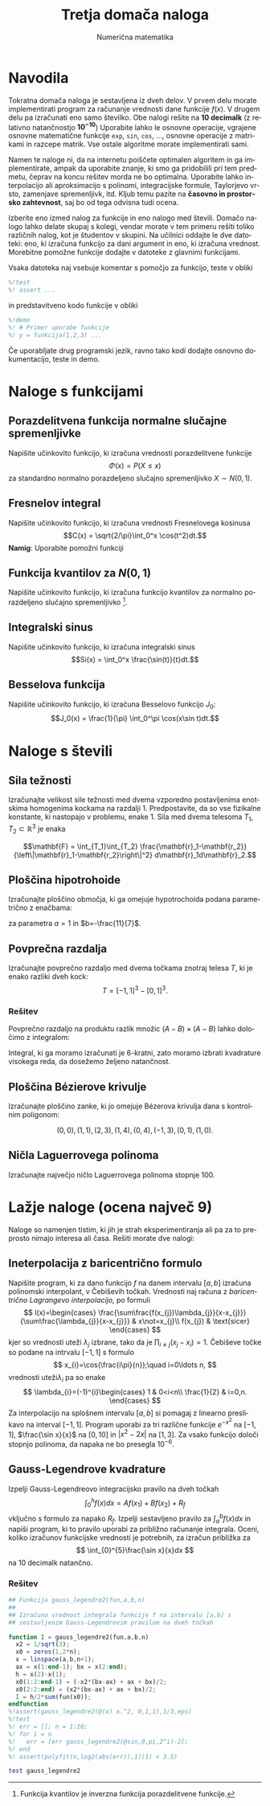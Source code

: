 #+TITLE: Tretja domača naloga
#+SUBTITLE: Numerična matematika
#+LANGUAGE: sl
#+LATEX_HEADER: \usepackage[slovene]{babel}

* Navodila
Tokratna domača naloga je sestavljena iz dveh delov. V prvem delu morate
implementirati program za računanje vrednosti dane funkcije $f(x)$. V drugem
delu pa izračunati eno samo številko.  Obe nalogi rešite na *10 decimalk* (z
relativno natančnostjo $\mathbf{10^{-10}}$) Uporabite lahko le osnovne operacije, vgrajene
osnovne matematične funkcije =exp=, =sin=, =cos=, ..., osnovne operacije z
matrikami in razcepe matrik. Vse ostale algoritme morate implementirati sami.

Namen te naloge ni, da na internetu poiščete optimalen algoritem in ga
implementirate, ampak da uporabite znanje, ki smo ga pridobilili pri tem
predmetu, čeprav na koncu rešitev morda ne bo optimalna. Uporabite lahko
interpolacijo ali aproksimacijo s polinomi, integracijske formule, Taylorjevo
vrsto, zamenjave spremenljivk, itd. Kljub temu pazite na 
*časovno in prostorsko zahtevnost*, saj bo od tega odvisna tudi ocena. 

Izberite eno izmed nalog za funkcije in eno nalogo med števili. Domačo nalogo
lahko delate skupaj s kolegi, vendar morate v tem primeru rešiti toliko
različnih nalog, kot je študentov v skupini. Na učilnici oddajte le dve
datoteki: eno, ki izračuna funkcijo za dani argument in eno, ki izračuna
vrednost. Morebitne pomožne funkcije dodajte v datoteke z glavnimi funkcijami. 

Vsaka datoteka naj vsebuje komentar s pomočjo za funkcijo, teste v obliki 
#+BEGIN_SRC octave
%!test
%! assert ...
#+END_SRC
in predstavitveno kodo funkcije v obliki
#+BEGIN_SRC octave
%!demo
%! # Primer uporabe funkcije
%! y = funkcija(1,2,3) ... 
#+END_SRC
Če uporabljate drug programski jezik, ravno tako kodi dodajte osnovno
dokumentacijo, teste in demo.

* Naloge s funkcijami
** Porazdelitvena funkcija normalne slučajne spremenljivke
Napišite učinkovito funkcijo, ki izračuna vrednosti porazdelitvene funkcije
\[\Phi(x) = P(X\le x)\]
za standardno normalno porazdeljeno slučajno spremenljivko $X\sim N(0,1)$.

** Fresnelov integral
Napišite učinkovito funkcijo, ki izračuna vrednosti Fresnelovega kosinusa
\[C(x) = \sqrt{2/\pi}\int_0^x \cos(t^2)dt.\]
*Namig*: Uporabite pomožni funkciji 
\begin{eqnarray*}
f(x) &=& \sqrt{2/\pi} \int_0^\infty e^{-2xt} \cos(t^2) dt\\
g(x) &=& \sqrt{2/\pi} \int_0^\infty e^{-2xt} \sin(t^2) dt
\end{eqnarray*}
** Funkcija kvantilov za $N(0,1)$
Napišite učinkovito funkcijo, ki izračuna funkcijo kvantilov za normalno
porazdeljeno slučajno spremenljivko [1].
[1] Funkcija kvantilov je inverzna funkcija porazdelitvene funkcije.
** Integralski sinus
Napišite učinkovito funkcijo, ki izračuna integralski sinus
\[Si(x) = \int_0^x \frac{\sin(t)}{t}dt.\]
** Besselova funkcija
Napišite učinkovito funkcijo, ki izračuna Besselovo funkcijo $J_0$:
\[J_0(x) =  \frac{1}{\pi} \int_0^\pi \cos(x\sin t)dt.\]
* Naloge s števili
** Sila težnosti
Izračunajte velikost sile težnosti med dvema vzporedno postavljenima
enotskima homogenima kockama na razdalji 1. Predpostavite, da so vse
fizikalne konstante, ki nastopajo v problemu, enake 1. Sila med dvema
telesoma $T_1,T_2\subset \mathbb{R}^3$ je enaka

\[\mathbf{F} = \int_{T_1}\int_{T_2}
\frac{\mathbf{r}_1-\mathbf{r_2}}{\left\|\mathbf{r}_1-\mathbf{r_2}\right\|^2}
d\mathbf{r}_1d\mathbf{r}_2.\]

# Odgovor: 0,24792296916 

** Ploščina hipotrohoide
Izračunajte ploščino območja, ki ga omejuje hypotrochoida podana parametrično z
enačbama:
\begin{eqnarray*}
x(t) &=& (a+b)\cos(t) + b\cos\left(\frac{a+b}{b}t\right)\\
y(t) &=& (a+b)\sin(t) + b\sin\left(\frac{a+b}{b}t\right)\\
\end{eqnarray*}
za parametra $a=1$ in $b=-\frac{11}{7}$. 

# Odgovor: 14,15819759
** Povprečna razdalja
Izračunajte povprečno razdaljo med dvema točkama znotraj telesa $T$, ki je enako 
razliki dveh kock:
\[T= [-1,1]^3 - [0,1]^3.\]
*** Rešitev
Povprečno razdaljo na produktu razlik množic $(A-B)\times(A-B)$ lahko določimo z
integralom:
\begin{multline*}
\int_{A-B}\int_{A-B}\|\vec{r_1}-\vec{r_2}\|dr_1dr_2=\\
\int_A\int_A\|\vec{r_1}-\vec{r_2}\| -
2\int_{A}\int_{B}\|\vec{r_1}-\vec{r_2}\|dr_1dr_2 +
\int_{B}\int_{B}\|\vec{r_1}-\vec{r_2}\|dr_1dr_2
\end{multline*}
Integral, ki ga moramo izračunati je 6-kratni, zato moramo izbrati kvadrature
visokega reda, da dosežemo željeno natančnost. 
** Ploščina Bézierove krivulje
Izračunajte ploščino zanke, ki jo omejuje Bézerova krivulja dana s kontrolnim
poligonom: 

\[ (0,0),(1,1),(2,3),(1,4),(0,4),(-1, 3), (0,1),(1,0).\]

# Odgovor: 2,253709530

** Ničla Laguerrovega polinoma
Izračunajte največjo ničlo Laguerrovega polinoma stopnje 100.
# Odgovor: 374,9841128

* Lažje naloge (ocena največ 9)
Naloge so namenjen tistim, ki jih je strah eksperimentiranja ali pa za to
preprosto nimajo interesa ali časa. Rešiti morate dve nalogi:

** Ineterpolacija z baricentrično formulo
Napišite program, ki za dano funkcijo $f$ na danem intervalu $[a,b]$
izračuna polinomski interpolant, v Čebiševih točkah. Vrednosti
naj računa z \emph{baricentrično Lagrangevo interpolacijo,}
po formuli 
\[
l(x)=\begin{cases}
\frac{\sum\frac{f(x_{j})\lambda_{j}}{x-x_{j}}}{\sum\frac{\lambda_{j}}{x-x_{j}}} & x\not=x_{j}\\
f(x_{j}) & \text{sicer}
\end{cases}
\]
kjer so vrednosti uteži $\lambda_{j}$ izbrane, tako da je $\prod_{i\not=j}(x_{j}-x_{i})=1$.
\v{C}ebiševe to\v{c}ke so podane na intrvalu $[-1,1]$ s formulo
\[
x_{i}=\cos(\frac{i\pi}{n});\quad i=0\ldots n,
\]
vrednosti uteži$\lambda_{i}$ pa so enake 
\[
\lambda_{i}=(-1)^{i}\begin{cases}
1 & 0<i<n\\
\frac{1}{2} & i=0,n.
\end{cases}
\]
Za interpolacijo na splošnem intervalu $[a,b]$ si pomagaj z linearno
preslikavo na interval $[-1,1]$. Program uporabi za tri različne
funkcije $e^{-x^{2}}$ na $[-1,1]$, $\frac{\sin x}{x}$ na $[0,10]$
in $|x^{2}-2x|$ na $[1,3]$. Za vsako funkcijo določi stopnjo polinoma, da napaka
ne bo presegla $10^{-6}$.

** Gauss-Legendrove kvadrature
Izpelji Gauss-Legendreovo integracijsko pravilo na dveh točkah
\[
\int_{0}^{h}f(x)dx=Af(x_{1})+Bf(x_{2})+R_{f}
\]
vključno s formulo za napako $R_{f}$. Izpelji sestavljeno pravilo
za $\int_{a}^{b}f(x)dx$ in napiši program, ki to pravilo uporabi
za približno računanje integrala. Oceni, koliko izračunov
funkcijske vrednosti je potrebnih, za izračun približka za 
\[
\int_{0}^{5}\frac{\sin x}{x}dx
\]
 na 10 decimalk natančno.

*** Rešitev
#+BEGIN_SRC octave :tangle gauss_legendre2.m :session
  ## Funkcija gauss_legendre2(fun,a,b,n)
  ##
  ## Izračuna vrednost integrala funkcije f na intervalu [a,b] s
  ## sestavljenim Gauss-Legendrovim pravilom na dveh točkah

  function I = gauss_legendre2(fun,a,b,n)
    x2 = 1/sqrt(3);
    x0 = zeros(1,2*n);
    x = linspace(a,b,n+1);
    ax = x(1:end-1); bx = x(2:end);
    h = x(2)-x(1);
    x0(1:2:end-1) = (-x2*(bx-ax) + ax + bx)/2;
    x0(2:2:end) = (x2*(bx-ax) + ax + bx)/2;
    I = h/2*sum(fun(x0));
  endfunction
  %!assert(gauss_legendre2(@(x) x.^2, 0,1,1),1/3,eps)
  %!test
  %! err = []; n = 1:10;
  %! for i = n
  %!   err = [err gauss_legendre2(@sin,0,pi,2^i)-2];
  %! end
  %! assert(polyfit(n,log2(abs(err)),1)(1) < 3.5)

#+END_SRC

#+RESULTS:

#+BEGIN_SRC octave :session :results terminal
test gauss_legendre2
#+END_SRC

#+RESULTS:
: org_babel_eoe

